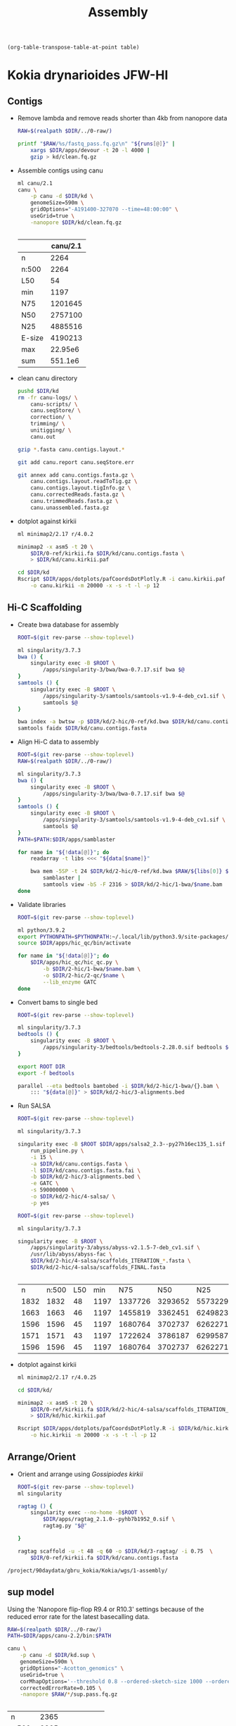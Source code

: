 #+TITLE: Assembly
#+PROPERTY:  header-args :var DIR=(my/dir)

#+name: transpose
#+header: table=""
#+begin_src elisp
(org-table-transpose-table-at-point table)
#+end_src

* Kokia drynarioides JFW-HI

** Contigs
- Remove lambda and remove reads shorter than 4kb from nanopore data
  #+header: :var runs=../0-raw/readme.org:kd-nanopore-runs[,1]
  #+begin_src sh :tangle kd/1-trim.sh
RAW=$(realpath $DIR/../0-raw/)

printf "$RAW/%s/fastq_pass.fq.gz\n" "${runs[@]}" |
    xargs $DIR/apps/devour -t 20 -l 4000 |
    gzip > kd/clean.fq.gz
  #+end_src
- Assemble contigs using canu
  #+begin_src sh :tangle kd/2-canu.sh
ml canu/2.1
canu \
    -p canu -d $DIR/kd \
    genomeSize=590m \
    gridOptions="-A191400-327070 --time=48:00:00" \
    useGrid=true \
    -nanopore $DIR/kd/clean.fq.gz


  #+end_src

  |        | canu/2.1 |
  |--------+----------|
  | n      |     2264 |
  | n:500  |     2264 |
  | L50    |       54 |
  | min    |     1197 |
  | N75    |  1201645 |
  | N50    |  2757100 |
  | N25    |  4885516 |
  | E-size |  4190213 |
  | max    |  22.95e6 |
  | sum    |  551.1e6 |
- clean canu directory
  #+begin_src sh
pushd $DIR/kd
rm -fr canu-logs/ \
    canu-scripts/ \
    canu.seqStore/ \
    correction/ \
    trimming/ \
    unitigging/ \
    canu.out

gzip *.fasta canu.contigs.layout.*

git add canu.report canu.seqStore.err

git annex add canu.contigs.fasta.gz \
    canu.contigs.layout.readToTig.gz \
    canu.contigs.layout.tigInfo.gz \
    canu.correctedReads.fasta.gz \
    canu.trimmedReads.fasta.gz \
    canu.unassembled.fasta.gz

#+end_src
- dotplot against kirkii

  #+begin_src sh
ml minimap2/2.17 r/4.0.2

minimap2 -x asm5 -t 20 \
    $DIR/0-ref/kirkii.fa $DIR/kd/canu.contigs.fasta \
    > $DIR/kd/canu.kirkii.paf

cd $DIR/kd
Rscript $DIR/apps/dotplots/pafCoordsDotPlotly.R -i canu.kirkii.paf \
    -o canu.kirkii -m 20000 -x -s -t -l -p 12
  #+end_src

** Hi-C Scaffolding
- Create bwa database for assembly
  #+begin_src sh :tangle kd/2-hic/0-ref/run.sh
ROOT=$(git rev-parse --show-toplevel)

ml singularity/3.7.3
bwa () {
    singularity exec -B $ROOT \
        /apps/singularity-3/bwa/bwa-0.7.17.sif bwa $@
}
samtools () {
    singularity exec -B $ROOT \
        /apps/singularity-3/samtools/samtools-v1.9-4-deb_cv1.sif \
        samtools $@
}

bwa index -a bwtsw -p $DIR/kd/2-hic/0-ref/kd.bwa $DIR/kd/canu.contigs.fasta
samtools faidx $DIR/kd/canu.contigs.fasta
  #+end_src
- Align Hi-C data to assembly
  #+header: :var data=../0-raw/readme.org:kd-hic
  #+begin_src sh :tangle kd/2-hic/1-bwa/run.sh
ROOT=$(git rev-parse --show-toplevel)
RAW=$(realpath $DIR/../0-raw/)

ml singularity/3.7.3
bwa () {
    singularity exec -B $ROOT \
        /apps/singularity-3/bwa/bwa-0.7.17.sif bwa $@
}
samtools () {
    singularity exec -B $ROOT \
        /apps/singularity-3/samtools/samtools-v1.9-4-deb_cv1.sif \
        samtools $@
}
PATH=$PATH:$DIR/apps/samblaster

for name in "${!data[@]}"; do
    readarray -t libs <<< "${data[$name]}"

    bwa mem -5SP -t 24 $DIR/kd/2-hic/0-ref/kd.bwa $RAW/${libs[0]} $RAW/${libs[1]} |
        samblaster |
        samtools view -bS -F 2316 > $DIR/kd/2-hic/1-bwa/$name.bam
done

  #+end_src

- Validate libraries
  #+header: :var data=../0-raw/readme.org:kd-hic
  #+begin_src sh :tangle 2-hic/2-qc/run.sh
ROOT=$(git rev-parse --show-toplevel)

ml python/3.9.2
export PYTHONPATH=$PYTHONPATH:~/.local/lib/python3.9/site-packages/
source $DIR/apps/hic_qc/bin/activate

for name in "${!data[@]}"; do
    $DIR/apps/hic_qc/hic_qc.py \
        -b $DIR/2-hic/1-bwa/$name.bam \
        -o $DIR/2-hic/2-qc/$name \
        --lib_enzyme GATC
done

  #+end_src

- Convert bams to single bed
  #+header: :var data=../0-raw/readme.org:kd-hic[,0]
  #+begin_src sh :tangle kd/2-hic/3-convert.sh
ROOT=$(git rev-parse --show-toplevel)

ml singularity/3.7.3
bedtools () {
    singularity exec -B $ROOT \
        /apps/singularity-3/bedtools/bedtools-2.28.0.sif bedtools $@
}

export ROOT DIR
export -f bedtools

parallel --eta bedtools bamtobed -i $DIR/kd/2-hic/1-bwa/{}.bam \
    ::: "${data[@]}" > $DIR/kd/2-hic/3-alignments.bed
  #+end_src
- Run SALSA
  #+begin_src sh :tangle kd/2-hic/4-salsa/run.sh
ROOT=$(git rev-parse --show-toplevel)

ml singularity/3.7.3

singularity exec -B $ROOT $DIR/apps/salsa2_2.3--py27h16ec135_1.sif \
    run_pipeline.py \
    -i 15 \
    -a $DIR/kd/canu.contigs.fasta \
    -l $DIR/kd/canu.contigs.fasta.fai \
    -b $DIR/kd/2-hic/3-alignments.bed \
    -e GATC \
    -s 590000000 \
    -o $DIR/kd/2-hic/4-salsa/ \
    -p yes
  #+end_src

  #+begin_src sh :tangle kd/2-hic/4-salsa/stat.sh
ROOT=$(git rev-parse --show-toplevel)

ml singularity/3.7.3

singularity exec -B $ROOT \
    /apps/singularity-3/abyss/abyss-v2.1.5-7-deb_cv1.sif \
    /usr/lib/abyss/abyss-fac \
    $DIR/kd/2-hic/4-salsa/scaffolds_ITERATION_*.fasta \
    $DIR/kd/2-hic/4-salsa/scaffolds_FINAL.fasta 
    

  #+end_src

  #+RESULTS:
  |    n | n:500 | L50 |  min |     N75 |     N50 |     N25 |  E-size |        max |         sum |  name |
  | 1832 |  1832 |  48 | 1197 | 1337726 | 3293652 | 5573229 | 4604924 | 22950000.0 | 551100000.0 |     1 |
  | 1663 |  1663 |  46 | 1197 | 1455819 | 3362451 | 6249823 | 4727382 | 22950000.0 | 551100000.0 |     2 |
  | 1596 |  1596 |  45 | 1197 | 1680764 | 3702737 | 6262271 | 4841897 | 22950000.0 | 551100000.0 |     3 |
  | 1571 |  1571 |  43 | 1197 | 1722624 | 3786187 | 6299587 | 4959276 | 22950000.0 | 551100000.0 |     4 |
  | 1596 |  1596 |  45 | 1197 | 1680764 | 3702737 | 6262271 | 4841897 | 22950000.0 | 551100000.0 | FINAL |


- dotplot against kirkii

  #+begin_src sh
ml minimap2/2.17 r/4.0.25

cd $DIR/kd/

minimap2 -x asm5 -t 20 \
    $DIR/0-ref/kirkii.fa $DIR/kd/2-hic/4-salsa/scaffolds_ITERATION_4.fasta \
    > $DIR/kd/hic.kirkii.paf

Rscript $DIR/apps/dotplots/pafCoordsDotPlotly.R -i $DIR/kd/hic.kirkii.paf \
    -o hic.kirkii -m 20000 -x -s -t -l -p 12
  #+end_src
** Arrange/Orient
- Orient and arrange using /Gossipiodes kirkii/
  #+begin_src sh :tangle kd/3-ragtag/run.sh
ROOT=$(git rev-parse --show-toplevel)
ml singularity

ragtag () {
    singularity exec --no-home -B$ROOT \
        $DIR/apps/ragtag_2.1.0--pyhb7b1952_0.sif \
        ragtag.py "$@"

}

ragtag scaffold -u -t 48 -q 60 -o $DIR/kd/3-ragtag/ -i 0.75  \
    $DIR/0-ref/kirkii.fa $DIR/kd/canu.contigs.fasta
  #+end_src

#+CALL: apps/dotplots.org:dotplot()

#+RESULTS:
: /project/90daydata/gbru_kokia/Kokia/wgs/1-assembly/

** sup model

Using the 'Nanopore flip-flop R9.4 or R10.3' settings because of the reduced
error rate for the latest basecalling data.

#+begin_src sh :tangle kd.sup/run.sh
RAW=$(realpath $DIR/../0-raw/)
PATH=$DIR/apps/canu-2.2/bin:$PATH

canu \
    -p canu -d $DIR/kd.sup \
    genomeSize=590m \
    gridOptions="-Acotton_genomics" \
    useGrid=true \
    corMhapOptions='--threshold 0.8 --ordered-sketch-size 1000 --ordered-kmer-size 14' \
    correctedErrorRate=0.105 \
    -nanopore $RAW/*/sup.pass.fq.gz


#+end_src

| n      |               2365 |
| n:500  |               2365 |
| L50    |                 89 |
| min    |               1206 |
| N75    |             755687 |
| N50    |            1659488 |
| N25    |            3113363 |
| E-size |            2550534 |
| max    |            11.36e6 |
| sum    |            552.8e6 |
| name   | canu.contigs.fasta |

- Clean canu directory (see previous)

* Kokia kauaiensis S9

#+begin_src shell
ml singularity

singularity exec -B $DIR \
    /apps/singularity-3/abyss/abyss-v2.1.5-7-deb_cv1.sif \
    /usr/lib/abyss/abyss-fac \
    $DIR/kk/1-contigs/wtdbg2/dbg.raw.fa \
    $DIR/kk/2-polish/consensus.fasta \
    $DIR/kk/3-scaffolds/3-salsa/scaffolds_FINAL.fasta \
    $DIR/kk/4-gapfill/gapless_run/gapless.fa
#+end_src

#+RESULTS:
| name   | 1-contigs | 2-polish | 3-scaffolds | 4-gapfill |
|--------+-----------+----------+-------------+-----------|
| n      |       710 |      710 |         364 |      2886 |
| n:500  |       710 |      710 |         364 |      2885 |
| L50    |        50 |       50 |          19 |       275 |
| min    |      2261 |     2270 |        2270 |       557 |
| N75    |   1590418 |  1590831 |     3762302 |    249188 |
| N50    |   2861231 |  2861712 |     8295611 |    471121 |
| N25    |   5194771 |  5195752 |     14.21e6 |    955904 |
| E-size |   3637209 |  3637948 |     9181974 |    759861 |
| max    |   13.44e6 |  13.45e6 |     22.95e6 |   4369655 |
| sum    |   489.4e6 |  489.5e6 |     489.5e6 |   507.8e6 |
#+tblfm: @I$2..@>$>=$0;e4

** 1-contigs
#+header: :var runs=../0-raw/readme.org:kk-nanopore-sup[,1]
#+begin_src sh :tangle kk/combine.sh
ROOT=$(git rev-parse --show-toplevel)
RAW=$(realpath $ROOT/0-raw/)

for file in "${runs[@]}"; do
      tar -Oxf $ROOT/wgs/0-raw/$file
done |
    zcat -f > $DIR/kk/combined.fq
#+end_src

- shasta

  #+begin_src sh :tangle kk/1-contigs/shasta.sh
ROOT=$(git rev-parse --show-toplevel)

$DIR/apps/shasta-0.10.0 \
    --input $DIR/kk/combined.fq \
    --threads 48 \
    --config Nanopore-May2022 \
    --assemblyDirectory $DIR/kk/1-contigs/shasta/
  #+end_src

  #+name: abyss-fac
  #+header: :var genome="kk/1-contigs/shasta/Assembly.fasta"
  #+begin_src shell
cd $DIR
ROOT=$(git rev-parse --show-toplevel)
ml singularity/3.8.3

singularity exec -B $ROOT \
    /apps/singularity-3/abyss/abyss-v2.1.5-7-deb_cv1.sif \
    /usr/lib/abyss/abyss-fac $genome
  #+end_src

  #+RESULTS: abyss-fac
  | n      |       13671 |
  | n:500  |       13501 |
  | L50    |        2894 |
  | min    |         507 |
  | N75    |       17224 |
  | N50    |       29894 |
  | N25    |       48305 |
  | E-size |       36036 |
  | max    |      238763 |
  | sum    | 277400000.0 |
  | name   |   kk/shasta |

- hifiasm
  #+begin_src sh :tangle kk/1-contigs/hifiasm.sh
PATH=$DIR/apps/hifiasm-0.16.1/:$PATH

hifiasm -t 48 -o $DIR/kk/1-contigs/hifiasm $DIR/kk/combined.fq
awk '/^S/{print ">"$2;print $3}' $DIR/kk/1-contigs/hifiasm.bp.p_ctg.gfa \
    > $DIR/kk/1-contigs/hifiasm.bp.p_ctg.fatest.p_ctg.fa
  #+end_src

  #+call: abyss-fac(genome="kk/1-contigs/hifiasm.bp.p_ctg.fatest.p_ctg.fa")

  #+RESULTS:
  | n      |        2625 |
  | n:500  |        2625 |
  | L50    |         297 |
  | min    |        3598 |
  | N75    |      213535 |
  | N50    |      483159 |
  | N25    |      906223 |
  | E-size |      721462 |
  | max    |     4146154 |
  | sum    | 536100000.0 |
  | name   |  kk/hifiasm |

  - dotplot against kirkii

    #+call: dotplot-kirkii(genome="kk/1-contigs/hifiasm.bp.p_ctg.fatest.p_ctg.fa")

    #+ATTR_ORG: :width 750
    [[./kk/1-contigs/hifiasm.bp.p_ctg.fatest.p_ctg.fa.kirkii.png]]
- wtdbg2

  Assemble with wtdbg2 PacBio CCS reads look to have a similar error rate to the
  latest nanopore basecalling model, sup. Trying those presets.
  #+begin_src sh :tangle kk/1-contigs/wtdbg2/run.sh
PATH=$DIR/apps/wtdbg-2.5_x64_linux/:$PATH

cd $DIR/kk/1-contigs/wtdbg2/
wtdbg2 -x ccs -g 590m -i $DIR/kk/combined.fq -t 48 -fo dbg

# derive consensus
wtpoa-cns -t 48 -i dbg.ctg.lay.gz -fo dbg.raw.fa


  #+end_src

  - Assembly Stats
  #+call: abyss-fac(genome="kk/1-contigs/wtdbg2/dbg.raw.fa")

  #+RESULTS:
  | n      |         710 |
  | n:500  |         710 |
  | L50    |          50 |
  | min    |        2261 |
  | N75    |     1590418 |
  | N50    |     2861231 |
  | N25    |     5194771 |
  | E-size |     3637209 |
  | max    |  13440000.0 |
  | sum    | 489400000.0 |

  - dotplot against kirkii

   #+call: dotplot-kirkii(genome="kk/1-contigs/wtdbg2/dbg.raw.fa")

   #+ATTR_ORG: :width 750
    [[./kk/1-contigs/wtdbg2/dbg.raw.fa.kirkii.png]]
- canu

  #+begin_src sh :tangle kk/1-contigs/canu/run.sh
PATH=$DIR/apps/canu-2.2/bin:$PATH

canu -p canu -d $DIR/kk/1-contigs/canu/ useGrid=true gridOptions=-Agbru_kokia \
     genomeSize=590m -nanopore $DIR/kk/combined.fq
  #+end_src

  #+call: abyss-fac(genome="kk/1-contigs/canu/canu.contigs.fasta")

  #+RESULTS:
  | n      |        8047 |
  | n:500  |        8047 |
  | L50    |         521 |
  | min    |        1114 |
  | N75    |      103348 |
  | N50    |      280353 |
  | N25    |      572593 |
  | E-size |      530926 |
  | max    |     7688614 |
  | sum    | 583800000.0 |
  | name   |    kk/canu/ |

- flye

  modified =Flye/flye/config/bin_cfg/asm_nano_hq.cfg= based on the following quote provided by Tony from [[https://community.nanoporetech.com/docs/plan/best_practice/kit-14-device-and-informatics/v/k14_s1019_v1_revg_29jun2022][here]]

  #+begin_quote
Configuring the command line parameter --min-overlap 10000 should deliver a modest improvement in assembly contiguity when using libraries optimised for read length.
It is recommended that the --nano-corr parameter is set (to specify that the sequences are "corrected"). This provides a significant improvement to assembly NG50 compared to when the --nano-raw (uncorrected sequence) setting is used. We have observed NG50 increases from 58 Mb to 67 Mb for collapsed assemblies, when assembling both haplotypes at once.
We typically adjust the "asm_corrected_reads.cfg file in the flye/config/bin_cfg/ folder to increase haplotype-specific assembly NG50s and to remove any major misjoins.
a. enable homopolymer compressed scoring (hpc_scoring_on = 1)
b. increase the minimizer_window to 10
c. decrease the repeat_graph_ovlp_divergence to 0.005 increases haplotype-specific assembly NG50s to 84 Mb/84 Mb and removes all major misjoins
  #+end_quote

  #+begin_src shell :tangle kk/1-contigs/flye/run.sh
ml python/3.9.2
python3 $DIR/apps/Flye/bin/flye \
        --nano-hq $DIR/kk/combined.fq \
        --min-overlap 10000 \
        -o $DIR/kk/1-contigs/flye/ \
        -t 40
  #+end_src

    #+begin_src shell :tangle kk/1-contigs/flye_polish_10/run.sh
ml python/3.9.2
python3 $DIR/apps/Flye/bin/flye \
        --nano-hq $DIR/kk/combined.fq \
        --min-overlap 10000 \
        -o $DIR/kk/1-contigs/flye_polish_10/ \
        -i 10 \
        -t 20
  #+end_src

  #+call: abyss-fac(genome="kk/1-contigs/flye/assembly.fasta")

  #+RESULTS:
  | n      |                             7831 |
  | n:500  |                             7830 |
  | L50    |                             1455 |
  | min    |                              528 |
  | N75    |                            59817 |
  | N50    |                           112586 |
  | N25    |                           192405 |
  | E-size |                           139951 |
  | max    |                           721500 |
  | sum    |                      547000000.0 |
  | name   | kk/1-contigs/flye/assembly.fasta |

  modified =Flye/flye/config/bin_cfg/asm_corrected_reads.cfg= based on the following quote provided by Tony from [[https://community.nanoporetech.com/docs/plan/best_practice/kit-14-device-and-informatics/v/k14_s1019_v1_revg_29jun2022][here]]

  #+begin_quote
Configuring the command line parameter --min-overlap 10000 should deliver a modest improvement in assembly contiguity when using libraries optimised for read length.
It is recommended that the --nano-corr parameter is set (to specify that the sequences are "corrected"). This provides a significant improvement to assembly NG50 compared to when the --nano-raw (uncorrected sequence) setting is used. We have observed NG50 increases from 58 Mb to 67 Mb for collapsed assemblies, when assembling both haplotypes at once.
We typically adjust the "asm_corrected_reads.cfg file in the flye/config/bin_cfg/ folder to increase haplotype-specific assembly NG50s and to remove any major misjoins.
a. enable homopolymer compressed scoring (hpc_scoring_on = 1)
b. increase the minimizer_window to 10
c. decrease the repeat_graph_ovlp_divergence to 0.005 increases haplotype-specific assembly NG50s to 84 Mb/84 Mb and removes all major misjoins
  #+end_quote

  #+begin_src shell :tangle kk/1-contigs/flye_corr/run.sh
ml python/3.9.2
python3 $DIR/apps/Flye/bin/flye \
        --nano-corr $DIR/kk/combined.fq \
        --min-overlap 10000 \
        -o $DIR/kk/1-contigs/flye_corr/ \
        -t 40
  #+end_src

    #+begin_src shell :tangle kk/1-contigs/flye_corr_polish_10/run.sh
ml python/3.9.2
python3 $DIR/apps/Flye/bin/flye \
        --nano-corr $DIR/kk/combined.fq \
        --min-overlap 10000 \
        -o $DIR/kk/1-contigs/flye_corr_polish_10/ \
        -i 10 \
        -t 20
  #+end_src

  #+call: abyss-fac(genome="kk/1-contigs/flye_corr/assembly.fasta")

  #+RESULTS:
  | n      |                                  6994 |
  | n:500  |                                  6992 |
  | L50    |                                  1282 |
  | min    |                                   508 |
  | N75    |                                 66664 |
  | N50    |                                124051 |
  | N25    |                                214308 |
  | E-size |                                155190 |
  | max    |                                835109 |
  | sum    |                           534400000.0 |
  | name   | kk/1-contigs/flye_corr/assembly.fasta |

- hifiasm + hic phasing

  #+begin_src sh :tangle 1-contigs/hifiasm.phase/run.sh
PATH=$DIR/apps/hifiasm/:$PATH

hifiasm -t 48 -o $DIR/1-contigs/hifiasm.phase/genome \
    --h1 $DIR/hic-1.fq.gz --h2 $DIR/hic-2.fq.gz \
    $DIR/kk/combined.fq
  #+end_src

  - stats for all steps of assembly
    #+begin_src sh :tangle 1-contigs/hifiasm.phase/stats.sh
ml singularity
for file in $DIR/1-contigs/hifiasm.phase/*tg.gfa; do
    name=$(basename $file .gfa)
    echo $name
    awk '/^S/{print ">"$2;print $3}' $file |
        singularity exec \
            /apps/singularity-3/abyss/abyss-v2.1.5-7-deb_cv1.sif \
            /usr/lib/abyss/abyss-fac
    done
    #+end_src

    #+RESULTS:
    |        | hap1.p_ctg | hap2.p_ctg |   p_ctg |  p_utg |   r_utg |
    |--------+------------+------------+---------+--------+---------|
    | n      |      26223 |      19372 |   19068 | 122093 |  209639 |
    | n:500  |      26223 |      19372 |   19068 | 122093 |  209639 |
    | L50    |       4479 |       4098 |    3174 |  17668 |   38157 |
    | min    |        784 |       2041 |     784 |    736 |     549 |
    | N75    |      86016 |      90966 |  143428 |  29982 |   16629 |
    | N50    |     154423 |     155932 |  267102 |  71170 |   37222 |
    | N25    |     254397 |     255839 |  473225 | 132325 |   70755 |
    | E-size |     189646 |     193792 |  352843 |  98338 |   50435 |
    | max    |    1472460 |    1402750 | 2041097 | 942329 |  398672 |
    | sum    |    2.264e9 |    2.085e9 | 2.928e9 | 4.56e9 | 5.188e9 |
  - =tar= output files (sorted by relevance and size)

    #+begin_src shell :tangle 1-contigs/hifiasm.phase/tar.sh
tar -czf $DIR/1-contigs/hifiasm.phase.tar.gz \
    -C   $DIR/1-contigs/hifiasm.phase/ \
    genome.hic.hap1.p_ctg.gfa \
    genome.hic.hap2.p_ctg.gfa \
    genome.hic.p_ctg.gfa \
    genome.hic.p_utg.gfa \
    genome.hic.r_utg.gfa \
    genome.hic.hap2.p_ctg.noseq.gfa \
    genome.hic.hap1.p_ctg.noseq.gfa \
    genome.hic.p_ctg.noseq.gfa \
    genome.hic.p_utg.noseq.gfa \
    genome.hic.r_utg.noseq.gfa \
    genome.hic.hap2.p_ctg.lowQ.bed \
    genome.hic.hap1.p_ctg.lowQ.bed \
    genome.hic.p_ctg.lowQ.bed \
    genome.hic.p_utg.lowQ.bed \
    genome.hic.r_utg.lowQ.bed \
    genome.hic.lk.bin \
    genome.ovlp.reverse.bin \
    genome.ovlp.source.bin \
    genome.ec.bin \
    genome.hic.tlb.bin
    #+end_src


- comparison

#+begin_src sh :colnames '("Statistic" "shasta" "canu" "wtdbg2" "hifasm" "flye (nano-hq)" "flye (nano-corr)")
ROOT=$(git rev-parse --show-toplevel)
ml singularity/3.8.3

singularity exec -B $ROOT \
    /apps/singularity-3/abyss/abyss-v2.1.5-7-deb_cv1.sif \
    /usr/lib/abyss/abyss-fac \
        kk/1-contigs/shasta/Assembly.fasta \
        kk/1-contigs/canu/canu.contigs.fasta \
        kk/1-contigs/wtdbg2/dbg.raw.fa \
        kk/1-contigs/hifiasm/hifiasm.bp.p_ctg.fatest.p_ctg.fa \
        kk/1-contigs/flye/assembly.fasta \
        kk/1-contigs/flye_corr/assembly.fasta
#+end_src

#+RESULTS:
| name   |   shasta |      canu |     wtdbg2 |  hifiasm | flye (nano-hq) | flye (nano-corr) |
|--------+----------+-----------+------------+----------+----------------+------------------|
| n      |    13671 |      8047 |        710 |     2625 |           7831 |             6994 |
| n:500  |    13501 |      8047 |        710 |     2625 |           7830 |             6992 |
| L50    |     2894 |       521 |         50 |      297 |           1455 |             1282 |
| min    |      507 |      1114 |       2261 |     3598 |            528 |              508 |
| N75    |    17224 |    103348 |    1590418 |   213535 |          59817 |            66664 |
| N50    |    29894 |    280353 |    2861231 |   483159 |         112586 |           124051 |
| N25    |    48305 |    572593 |    5194771 |   906223 |         192405 |           214308 |
| E-size |    36036 |    530926 |    3637209 |   721462 |         139951 |           155190 |
| max    |   238763 |   7688614 | 13440000.0 |  4146154 |         721500 |           835109 |
| sum    | 277.4 Mb | 583.48 Mb |   489.4 Mb | 536.1 Mb |       547.0 Mb |         534.4 Mb |

#+ATTR_ORG: :width 750
[[./kk/1-contigs/hifiasm.bp.p_ctg.fatest.p_ctg.fa.kirkii.png]]
#+ATTR_ORG: :width 750
[[./kk/1-contigs/wtdbg2/dbg.raw.fa.kirkii.png]]

Using wtdbg2 assembly.

** 2-polish
#+begin_src sh :tangle kk/2-polish/medaka.sh
ROOT=$(git rev-parse --show-toplevel)
export DIR ROOT

ml singularity/3.8.3

# clean up singularity medaka command. take the first element as subcommand,
# then remove it from stack. Pass the remaining stack to medaka cmd.
medaka () {
    cmd=medaka_$1
    shift;

    singularity exec -B $ROOT $DIR/apps/medaka_v1.7.1.sif $cmd $@;
}


medaka consensus -t 48 -m r104_e81_sup_g5015 \
    -i $DIR/kk/combined.fq \
    -d $DIR/kk/1-contigs/wtdbg2/dbg.raw.fa \
    -o $DIR/kk/2-polish/
#+end_src

** 3-scaffolds
- Create bwa database for assembly
  #+begin_src sh :tangle kk/3-scaffolds/0-ref.sh
ROOT=$(git rev-parse --show-toplevel)

ml singularity
bwa () {
    singularity exec -B $ROOT \
        /apps/singularity-3/bwa/bwa-0.7.17.sif bwa $@
}
samtools () {
    singularity exec -B $ROOT \
        /apps/singularity-3/samtools/samtools-v1.9-4-deb_cv1.sif \
        samtools $@
}
fasta=$DIR/kk/2-polish/consensus.fasta
bwa index -a bwtsw $fasta
samtools faidx $fasta
  #+end_src
- Align Hi-C data to assembly
  #+header: :var data=../0-raw/readme.org:kk-hic
  #+begin_src sh :tangle kk/3-scaffolds/1-bwa.sh
ROOT=$(git rev-parse --show-toplevel)
RAW=$(realpath $DIR/../0-raw/)

ml singularity
bwa () {
    singularity exec -B $ROOT \
        /apps/singularity-3/bwa/bwa-0.7.17.sif bwa $@
}
samtools () {
    singularity exec -B $ROOT \
        /apps/singularity-3/samtools/samtools-v1.9-4-deb_cv1.sif \
        samtools $@
}
PATH=$PATH:$DIR/apps/samblaster-v.0.1.26/

fasta=$DIR/kk/2-polish/consensus.fasta
for name in "${!data[@]}"; do
    readarray -t libs <<< "${data[$name]}"

    bwa mem -5SP -t 48 $fasta $RAW/${libs[0]} $RAW/${libs[1]} |
        samblaster |
        samtools view -bS -F 2316 > $DIR/kk/3-scaffolds/$name.bam
done

  #+end_src

  | Pair Type        |     Count |       % |      Dups | %Dups/Type_ID_Count | %Dups/All_Dups | %Dups/All_IDs |
  |------------------+-----------+---------+-----------+---------------------+----------------+---------------|
  | Both Unmapped    |   7454351 |   2.382 |         0 |               0.000 |          0.000 |         0.000 |
  | Orphan/Singleton |   6502503 |   2.078 |   3777584 |              58.094 |          2.116 |         1.207 |
  | Both Mapped      | 298951472 |  95.540 | 174722039 |              58.445 |         97.884 |        55.838 |
  | Total            | 312908326 | 100.000 | 178499623 |              57.045 |        100.000 |        57.045 |

  Marked 178499623 of 312908326 (57.045%) total read ids as duplicates using
  2700608k memory in 17M14S(1033.521S) CPU seconds and 1H40M40S(6040S) wall
  time.
- Convert bams to single bed
  #+header: :var data=../0-raw/readme.org:kk-hic[,0]
  #+begin_src sh :tangle kk/3-scaffolds/2-convert.sh
ROOT=$(git rev-parse --show-toplevel)

ml singularity
bedtools () {
    singularity exec -B $ROOT \
        /apps/singularity-3/bedtools/bedtools-2.28.0.sif bedtools $@
}

export ROOT DIR
export -f bedtools

parallel --eta bedtools bamtobed -i $DIR/kk/3-scaffolds/{}.bam \
    ::: "${data[@]}" > $DIR/kk/3-scaffolds/2-alignments.bed
  #+end_src
- Run SALSA
  #+begin_src sh :tangle kk/3-scaffolds/3-salsa/run.sh
ROOT=$(git rev-parse --show-toplevel)

ml singularity
fasta=$DIR/kk/2-polish/consensus.fasta

singularity exec -B $ROOT $DIR/apps/salsa2_2.3--py27h16ec135_1.sif \
    run_pipeline.py \
    -i 15 \
    -a $fasta \
    -l $fasta.fai \
    -b $DIR/kk/3-scaffolds/2-alignments.bed \
    -e GATC \
    -s 590000000 \
    -o $DIR/kk/3-scaffolds/3-salsa/ \
    -p yes
  #+end_src

  #+begin_src sh
ROOT=$(git rev-parse --show-toplevel)

ml singularity

singularity exec -B $ROOT \
    /apps/singularity-3/abyss/abyss-v2.1.5-7-deb_cv1.sif \
    /usr/lib/abyss/abyss-fac \
    $DIR/kk/2-polish/consensus.fasta \
    $DIR/kk/3-scaffolds/3-salsa/scaffolds_ITERATION_*.fasta \
    $DIR/kk/3-scaffolds/3-salsa/scaffolds_FINAL.fasta


  #+end_src

  #+RESULTS:
  | name   |   FINAL |   START |  ITER.1 |  ITER.2 |  ITER.3 |  ITER.4 |  ITER.5 |
  |--------+---------+---------+---------+---------+---------+---------+---------|
  | n      |     364 |     710 |     468 |     407 |     379 |     364 |     356 |
  | n:500  |     364 |     710 |     468 |     407 |     379 |     364 |     356 |
  | L50    |      19 |      50 |      29 |      22 |      20 |      19 |      19 |
  | min    |    2270 |    2270 |    2270 |    2270 |    2270 |    2270 |    2270 |
  | N75    | 3762302 | 1590831 | 3121390 | 3441939 | 3528934 | 3762302 | 4348404 |
  | N50    | 8295611 | 2861712 | 5650938 | 6689557 | 7526887 | 8295611 | 8295611 |
  | N25    | 14.21e6 | 5195752 | 9256108 | 10.90e6 | 12.68e6 | 14.21e6 | 14.21e6 |
  | E-size | 9181974 | 3637948 | 6236920 | 8036825 | 8738843 | 9181974 | 9228757 |
  | max    | 22.95e6 | 13.45e6 | 14.82e6 | 22.95e6 | 22.95e6 | 22.95e6 | 22.95e6 |
  | sum    | 489.5e6 | 489.5e6 | 489.5e6 | 489.5e6 | 489.5e6 | 489.5e6 | 489.5e6 |
  #+tblfm: @+I$3..@>$>=$0;e4

- dotplot against kirkii

  #+begin_src sh
ml minimap2/2.17 r/4.0.25

cd $DIR/kd/

minimap2 -x asm5 -t 20 \
    $DIR/0-ref/kirkii.fa $DIR/kd/2-hic/4-salsa/scaffolds_ITERATION_4.fasta \
    > $DIR/kd/hic.kirkii.paf

Rscript $DIR/apps/dotplots/pafCoordsDotPlotly.R -i $DIR/kd/hic.kirkii.paf \
    -o hic.kirkii -m 20000 -x -s -t -l -p 12
  #+end_src
** 4-gapfill
https://github.com/schmeing/gapless
#+begin_src sh :tangle kk/4-gapfill/run.sh
PATH=$PATH:$DIR/apps/gapless/

ml python/3.9.2 minimap2/2.17 zlib/1.2.11
PATH=$PATH:$DIR/apps/seqtk/:$DIR/apps/racon/build/bin

cd $DIR/kk/4-gapfill/

$DIR/apps/gapless/gapless.sh -j 30 \
    -i $DIR/kk/3-scaffolds/3-salsa/scaffolds_FINAL.fasta \
    -t nanopore $DIR/kk/combined.fq
#+end_src

#+begin_src shell
ml singularity

singularity exec -B $DIR \
    /apps/singularity-3/abyss/abyss-v2.1.5-7-deb_cv1.sif \
    /usr/lib/abyss/abyss-fac \
        $DIR/kk/4-gapfill/gapless_run/*/gapless.fa
#+end_src

#+RESULTS:
| name   |       pass1 |       pass2 |       pass3 |
|--------+-------------+-------------+-------------|
| n      |        2859 |        3877 |        2886 |
| n:500  |        2859 |        3876 |        2885 |
| L50    |         292 |         354 |         275 |
| min    |         547 |         576 |         557 |
| N75    |      201490 |      167781 |      249188 |
| N50    |      417018 |      358342 |      471121 |
| N25    |      897283 |      746835 |      955904 |
| E-size |      666765 |      585997 |      759861 |
| max    |     3760747 |     2828138 |     4369655 |
| sum    | 479300000.0 | 504400000.0 | 507800000.0 |

** 2-arrange
- Orient and arrange using /Gossipiodes kirkii/
  #+begin_src sh :tangle kk/2-arrange/run.sh
ROOT=$(git rev-parse --show-toplevel)
ml singularity

ragtag () {
    singularity exec --no-home -B$ROOT \
        $DIR/apps/ragtag_2.1.0--pyhb7b1952_0.sif \
        ragtag.py "$@"

}

ragtag scaffold -u -t 48 -q 60 -o $DIR/kk/2-arrange/ -i 0.75  \
    $DIR/0-ref/kirkii.fa $DIR/kk/1-contigs/wtdbg2/dbg.raw.fa
  #+end_src

  #+call: abyss-fac(genome="kk/2-arrange/ragtag.scaffold.fasta")

  #+RESULTS:
  | n      |       298 |
  | n:500  |       298 |
  | L50    |         6 |
  | N75    | 3.570e+07 |
  | N50    | 3.865e+07 |
  | N25    | 4.483e+07 |
  | E-size | 3.960e+07 |
  | max    | 5.632e+07 |
  | sum    | 4.894e+08 |
  #+TBLFM: @4$2..@>$2=$0;%0.3e

  #+call: dotplot-kirkii(genome="kc/2-arrange/ragtag.scaffold.fasta")

  #+ATTR_ORG: :width 750
  [[./kk/2-arrange/ragtag.scaffold.fasta.kirkii.png]]
* Kokia cookei C69

#+begin_src shell
ml singularity

singularity exec -B $DIR \
    /apps/singularity-3/abyss/abyss-v2.1.5-7-deb_cv1.sif \
    /usr/lib/abyss/abyss-fac \
    $DIR/kc/1-contigs/hifiasm/hifiasm.bp.p_ctg.fatest.p_ctg.fa \
    $DIR/kc/2-polish/consensus.fasta \
    $DIR/kc/3-scaffolds/3-salsa/scaffolds_FINAL.fasta \
    $DIR/kc/4-gapfill/gapless_run/gapless.fa
#+end_src

#+RESULTS:
| name   | 1-contigs | 2-polish | 3-scaffolds | 4-gapfill |
|--------+-----------+----------+-------------+-----------|
| n      |      1159 |     1159 |         737 |      1393 |
| n:500  |      1159 |     1159 |         737 |      1392 |
| L50    |       132 |      132 |          56 |       166 |
| min    |      3607 |     3604 |        3604 |       556 |
| N75    |    636832 |   636974 |      940582 |    496491 |
| N50    |   1248703 |  1248713 |     2106056 |    936718 |
| N25    |   2168255 |  2169096 |     5566932 |   1453812 |
| E-size |   1546437 |  1546714 |     4529403 |   1247270 |
| max    |   5878698 |  5879258 |     22.92e6 |   5411855 |
| sum    |   544.6e6 |  544.7e6 |     544.7e6 |   523.7e6 |
#+tblfm: @<<$2..@>$>=$0;e4

#+header: :var runs=../0-raw/readme.org:kc-nanopore-sup[,1]
#+begin_src sh :tangle kc/combine.sh
ROOT=$(git rev-parse --show-toplevel)
RAW=$(realpath $ROOT/0-raw/)

for file in "${runs[@]}"; do
      tar -Oxf $ROOT/wgs/0-raw/$file
done |
    zcat -f > $DIR/kc/combined.fq
#+end_src

** 1-contigs
- shasta

  #+begin_src sh :tangle kc/1-contigs/shasta.sh
ROOT=$(git rev-parse --show-toplevel)

$DIR/apps/shasta-0.10.0 \
    --input $DIR/kc/combined.fq \
    --threads 48 \
    --config Nanopore-May2022 \
    --assemblyDirectory $DIR/kc/1-contigs/shasta/
  #+end_src

  #+call: abyss-fac(genome="kc/1-contigs/shasta/Assembly.fasta")

  #+RESULTS:
  | n      |        5477 |
  | n:500  |        5416 |
  | L50    |         859 |
  | min    |         503 |
  | N75    |      101520 |
  | N50    |      185196 |
  | N25    |      304546 |
  | E-size |      225639 |
  | max    |     1284992 |
  | sum    | 519500000.0 |
  | name   |   kc/shasta |
- hifiasm
  #+begin_src sh :tangle kc/1-contigs/hifiasm.sh
PATH=$DIR/apps/hifiasm-0.16.1/:$PATH

hifiasm -t 48 -o $DIR/kc/1-contigs/hifiasm $DIR/kc/combined.fq
awk '/^S/{print ">"$2;print $3}' $DIR/kc/1-contigs/hifiasm.bp.p_ctg.gfa \
    > $DIR/kc/1-contigs/hifiasm.bp.p_ctg.fatest.p_ctg.fa
  #+end_src

  #+call: abyss-fac(genome="kc/1-contigs/hifiasm.bp.p_ctg.fatest.p_ctg.fa")

  #+RESULTS:
  | n      |        1159 |
  | n:500  |        1159 |
  | L50    |         132 |
  | min    |        3607 |
  | N75    |      636832 |
  | N50    |     1248703 |
  | N25    |     2168255 |
  | E-size |     1546437 |
  | max    |     5878698 |
  | sum    | 544600000.0 |
  | name   |  kc/hifiasm |
  - dotplot against kirkii

    #+name: dotplot-kirkii
    #+header: :var genome="kc/1-contigs/hifiasm.bp.p_ctg.fatest.p_ctg.fa"
    #+header: :var out="kc/1-contigs/hifiasm.kirkii.png"
    #+begin_src sh
ml gd/2.3.0

echo $DIR/apps/dotplot/dotplot -t 12 -p grey -o $DIR/$out $DIR/0-ref/kirki.fa $DIR/$genome
    #+end_src
    #+ATTR_ORG: :width 750
    [[./kc/1-contigs/hifiasm.kirkii.png]]
- wtdbg2

  Assemble with wtdbg2 PacBio CCS reads look to have a similar error rate to the
  latest nanopore basecalling model, sup. Trying those presets.

  #+begin_src sh :tangle kc/1-contigs/wtdbg2/run.sh
PATH=$DIR/apps/wtdbg-2.5_x64_linux/:$PATH

cd $DIR/kc/1-contigs/wtdbg2/
wtdbg2 -x ccs -g 590m -i $DIR/kc/combined.fq -t 48 -fo dbg

# derive consensus
wtpoa-cns -t 48 -i dbg.ctg.lay.gz -fo dbg.raw.fa


  #+end_src

  #+call: abyss-fac(genome="kc/1-contigs/wtdbg2/dbg.raw.fa")

  #+RESULTS:
  | n      |        1312 |
  | n:500  |        1312 |
  | L50    |          44 |
  | min    |        1335 |
  | N75    |     1795357 |
  | N50    |     3228960 |
  | N25    |     6031992 |
  | E-size |     4064933 |
  | max    |  11860000.0 |
  | sum    | 492700000.0 |
  | name   |   kc/wtdbg2 |

  - dotplot against kirkii

    #+call: dotplot-kirkii(genome="kc/1-contigs/wtdbg2/dbg.raw.fa")

    #+ATTR_ORG: :width 750
    [[./kc/1-contigs/wtdbg2/dbg.raw.fa.kirkii.png]]
- canu

  #+begin_src sh :tangle kc/1-contigs/canu/run.sh
PATH=$DIR/apps/canu-2.2/bin:$PATH

canu -p canu -d $DIR/kc/1-contigs/canu/ useGrid=true gridOptions=-Agbru_kokia \
     genomeSize=590m -nanopore $DIR/kc/combined.fq
  #+end_src

  #+call: abyss-fac(genome="kc/1-contigs/canu/canu.contigs.fasta")

  #+RESULTS:
  | n      |        3775 |
  | n:500  |        3775 |
  | L50    |         196 |
  | min    |        1240 |
  | N75    |      312249 |
  | N50    |      739053 |
  | N25    |     1433996 |
  | E-size |     1185320 |
  | max    |     8055587 |
  | sum    | 561600000.0 |
  | name   |     kc/canu |


#+begin_src sh
ROOT=$(git rev-parse --show-toplevel)
ml singularity/3.7.3

singularity exec -B $ROOT \
    /apps/singularity-3/abyss/abyss-v2.1.5-7-deb_cv1.sif \
    /usr/lib/abyss/abyss-fac \
        kc/1-contigs/shasta/Assembly.fasta \
        kc/1-contigs/canu/canu.contigs.fasta \
        kc/1-contigs/wtdbg2/dbg.raw.fa \
        kc/1-contigs/hifiasm.bp.p_ctg.fatest.p_ctg.fa
#+end_src

|        |  shasta |      canu | wtdbg2    | *hifiasm* |
|--------+---------+-----------+-----------+---------|
| n      |    5477 |      3775 | 1312      |  *1159* |
| L50    |     859 |       196 | *44*      |     132 |
| min    |     503 |      1240 | 1335      |  *3607* |
| N75    |  101520 |    312249 | *1795357* |  636832 |
| N50    |  185196 |    739053 | *3228960* | 1248703 |
| N25    |  304546 |   1433996 | *6031992* | 2168255 |
| E-size |  225639 |   1185320 | *4064933* | 1546437 |
| max    | 1284992 |   8055587 | *11.86e6* | 5878698 |
| sum    | 519.5e6 | *561.6e6* | 492.7e6   | 544.6e6 |

#+begin_src sh
montage -geometry +0+0 kc/1-contigs/hifiasm.kirkii.png kc/wtdbg2.kirkii.png kc/1-contigs/dotplots.kirkii.png
#+end_src

#+RESULTS:

#+ATTR_ORG: :width 1000
[[./kc/1-contigs/dotplots.kirkii.png]]

Based on the number of contigs, the size of the assembly, and the dotplots, the
hifiasm looks to be the best out of the four.

** 2-polish
#+begin_src sh :tangle kc/2-polish/medaka.sh
ROOT=$(git rev-parse --show-toplevel)
export DIR ROOT

ml singularity/3.8.3

# clean up singularity medaka command. take the first element as subcommand,
# then remove it from stack. Pass the remaining stack to medaka cmd.
medaka () {
    cmd=medaka_$1
    shift;

    singularity exec -B $ROOT $DIR/apps/medaka_v1.7.1.sif $cmd $@;
}


medaka consensus -t 48 -m r104_e81_sup_g5015 \
    -i $DIR/kc/combined.fq \
    -d $DIR/kc/1-contigs/hifiasm/hifiasm.bp.p_ctg.fatest.p_ctg.fa \
    -o $DIR/kc/2-polish/
#+end_src

** 3-arrange
Orient and arrange using /Gossypium raimondii/, /G. herbaceum/, /G. hirsutum/
(following method in [fn:PMC6890844], updating genomes used)

- Download chromosomes from A1, D5, and AD1
   #+begin_src sh :tangle 0-ref/download.sh
URL=https://www.cottongen.org/cottongen_downloads
wget -O - --no-check \
    $URL/Gossypium_raimondii/BYU-Improved_G.raimondii/assembly/D5.v1.pred.fa.gz |
    zcat > $DIR/0-ref/D5.fa
wget -O - --no-check \
    $URL/Gossypium_herbaceum/A1_USDA/assembly/A1.wagad.fasta.gz \
    zcat > $DIR/0-ref/A1.fa
wget -O - --no-check \
    $URL/Gossypium_hirsutum/UTX-TM1_v2.1/assembly/Ghirsutum_527_v2.0.fa.gz |
    zcat |
    awk '/>scaffold/ { exit } 1;' > $DIR/0-ref/AD1.fa

   #+end_src
- Run initial scaffolding
  #+begin_src sh :tangle kc/3-arrange/1-run.sh
ROOT=$(git rev-parse --show-toplevel)
ml singularity

ragtag () {
    singularity exec --no-home -B$ROOT \
        $DIR/apps/ragtag_2.1.0--pyhb7b1952_0.sif \
        ragtag.py "$@"
}

for ref in A1 D5 AD1; do
    ragtag scaffold -r -u -t 48 -q60 -i 0.75 -o $DIR/kc/3-arrange/$ref \
        $DIR/0-ref/$ref.fa $DIR/kc/2-polish/consensus.fasta
done
  #+end_src

- Merge scaffolding
  #+begin_src sh :tangle kc/3-arrange/2-merge.sh
ROOT=$(git rev-parse --show-toplevel)
ml singularity

ragtag () {
    singularity exec --no-home -B$ROOT \
        $DIR/apps/ragtag_2.1.0--pyhb7b1952_0.sif \
        ragtag.py "$@"
}

ragtag merge --gap-func mean -o $DIR/kc/3-arrange/ \
    $DIR/kc/2-polish/consensus.fasta \
    $DIR/kc/3-arrange/{A1,D5,AD1}/ragtag.scaffold.agp
  #+end_src


  #+call: abyss-fac(genome="kc/3-arrange/ragtag.merge.fasta")

  #+RESULTS:
  |   n | n:500 | L50 |  min |     N75 |     N50 |        N25 |  E-size |        max |         sum | name                            |
  | 663 |   663 |  23 | 3604 | 3806832 | 8321904 | 11140000.0 | 8268079 | 21470000.0 | 544700000.0 | kc/3-arrange/ragtag.merge.fasta |

  #+call: dotplot-kirkii(genome="kc/2-arrange/ragtag.scaffold.fasta")

  #+ATTR_ORG: :width 750
  [[./kc/2-arrange/ragtag.scaffold.fasta.kirkii.png]]
** 4-gapfill
#+begin_src sh :tangle kc/4-gapfill/medaka.sh
ROOT=$(git rev-parse --show-toplevel)
export DIR ROOT

ml singularity/3.8.3

# clean up singularity medaka command. take the first element as subcommand,
# then remove it from stack. Pass the remaining stack to medaka cmd.
medaka () {
    cmd=medaka_$1
    shift;

    singularity exec -B $ROOT $DIR/apps/medaka_v1.7.1.sif $cmd $@;
}


medaka consensus -t 48 -m r104_e81_sup_g5015 \
    -i $DIR/kc/combined.fq \
    -d $DIR/kc/3-arrange/ragtag.merge.fasta \
    -o $DIR/kc/4-gapfill/
#+end_src

#+call: abyss-fac(genome="kc/4-gapfill/consensus.fasta")

#+RESULTS:
|   n | n:500 | L50 |  min |     N75 |     N50 |        N25 |  E-size |        max |         sum | name                         |
| 663 |   663 |  23 | 3603 | 3806925 | 8323802 | 11140000.0 | 8268147 | 21470000.0 | 544800000.0 | kc/4-gapfill/consensus.fasta |
** 5-scaffold
- Create bwa database for assembly
  #+begin_src sh :tangle kc/5-scaffolds/0-ref.sh
ROOT=$(git rev-parse --show-toplevel)

ml singularity
bwa () {
    singularity exec -B $ROOT \
        /apps/singularity-3/bwa/bwa-0.7.17.sif bwa $@
}
samtools () {
    singularity exec -B $ROOT \
        /apps/singularity-3/samtools/samtools-v1.9-4-deb_cv1.sif \
        samtools $@
}
fasta=$DIR/kc/4-gapfill/consensus.fasta
bwa index -a bwtsw $fasta
samtools faidx $fasta
  #+end_src
- Align Hi-C data to assembly
  #+header: :var data=../0-raw/readme.org:kc-hic
  #+begin_src sh :tangle kc/5-scaffolds/1-bwa.sh
ROOT=$(git rev-parse --show-toplevel)
RAW=$(realpath $DIR/../0-raw/)

ml singularity
bwa () {
    singularity exec -B $ROOT \
        /apps/singularity-3/bwa/bwa-0.7.17.sif bwa $@
}
samtools () {
    singularity exec -B $ROOT \
        /apps/singularity-3/samtools/samtools-v1.9-4-deb_cv1.sif \
        samtools $@
}
PATH=$PATH:$DIR/apps/samblaster-v.0.1.26/

fasta=$DIR/kc/4-gapfill/consensus.fasta
for name in "${!data[@]}"; do
    readarray -t libs <<< "${data[$name]}"

    bwa mem -5SP -t 48 $fasta $RAW/${libs[0]} $RAW/${libs[1]} |
        samblaster |
        samtools view -bS -F 2316 > $DIR/kc/5-scaffolds/$name.bam
done

  #+end_src

  | Pair Type           | Both Unmapped | Orphan/Singleton | Both Mapped |     Total |
  |---------------------+---------------+------------------+-------------+-----------|
  | Type_ID_Count       |      20394975 |          4006737 |   294601126 | 319002838 |
  | %Type/All_IDs       |         6.393 |            1.256 |      92.351 |   100.000 |
  | Dup_ID_Count        |             0 |          2728848 |   220847018 | 223575866 |
  | %Dups/Type_ID_Count |         0.000 |           68.106 |      74.965 |    70.086 |
  | %Dups/All_Dups      |         0.000 |            1.221 |      98.779 |   100.000 |
  | %Dups/All_IDs       |         0.000 |            0.855 |      69.230 |    70.086 |

   Marked 223575866 of 319002838 (70.086%) total read ids as duplicates using
  1741292k memory in 20M42S(1241.690S) CPU seconds and 1H45M18S(6318S) wall
  time.
- Convert bams to single bed
  #+header: :var data=../0-raw/readme.org:kc-hic[,0]
  #+begin_src sh :tangle kc/5-scaffolds/2-convert.sh
ROOT=$(git rev-parse --show-toplevel)

ml singularity
bedtools () {
    singularity exec -B $ROOT \
        /apps/singularity-3/bedtools/bedtools-2.28.0.sif bedtools $@
}

export ROOT DIR
export -f bedtools

parallel --eta bedtools bamtobed -i $DIR/kc/5-scaffolds/{}.bam \
    ::: "${data[@]}" > $DIR/kc/5-scaffolds/2-alignments.bed
  #+end_src
- Run SALSA
  #+begin_src sh :tangle kc/5-scaffolds/3-salsa/run.sh
ROOT=$(git rev-parse --show-toplevel)

ml singularity
fasta=$DIR/kc/4-gapfill/consensus.fasta

singularity exec -B $ROOT $DIR/apps/salsa2_2.3--py27h16ec135_1.sif \
    run_pipeline.py \
    -i 15 \
    -a $fasta \
    -l $fasta.fai \
    -b $DIR/kc/5-scaffolds/2-alignments.bed \
    -e GATC \
    -s 590000000 \
    -o $DIR/kc/5-scaffolds/3-salsa/ \
    -p yes
  #+end_src

  #+begin_src shell
ml singularity

singularity exec -B $DIR \
    /apps/singularity-3/abyss/abyss-v2.1.5-7-deb_cv1.sif \
    /usr/lib/abyss/abyss-fac \
    $DIR/kc/4-gapfill/consensus.fasta \
    $DIR/kc/5-scaffolds/3-salsa/assembly.cleaned.fasta \
    $DIR/kc/5-scaffolds/3-salsa/scaffolds_ITERATION_*.fasta \
    $DIR/kc/5-scaffolds/3-salsa/scaffolds_FINAL.fasta


  #+end_src
  #+RESULTS:
  | name   | FINAL.fasta |    original | leaned.fasta | ITERATION_1.fasta | ITERATION_2.fasta | ITERATION_3.fasta | ITERATION_4.fasta | ITERATION_5.fasta | ITERATION_6.fasta |
  | n      |         497 |         663 |          742 |               590 |               550 |               525 |               508 |               497 |               495 |
  | n:500  |         497 |         663 |          742 |               590 |               550 |               525 |               508 |               497 |               495 |
  | L50    |          19 |          23 |           29 |                28 |                24 |                20 |                19 |                19 |                19 |
  | min    |        3603 |        3603 |         3603 |              3603 |              3603 |              3603 |              3603 |              3603 |              3603 |
  | N75    |     3506857 |     3806925 |      2132098 |           2535333 |           3415583 |           3415583 |           3474498 |           3506857 |           3506857 |
  | N50    |     8700255 |     8323802 |      5879451 |           6083096 |           7682295 |           7815923 |           8700255 |           8700255 |           8700255 |
  | N25    |  16040000.0 |  11140000.0 |   10380000.0 |        10450000.0 |        10980000.0 |        12920000.0 |        14470000.0 |        16040000.0 |        16040000.0 |
  | E-size |  11050000.0 |     8268147 |      6531792 |           6908418 |           8279370 |        10560000.0 |        10730000.0 |        11050000.0 |        11050000.0 |
  | max    |  37710000.0 |  21470000.0 |   17510000.0 |        17510000.0 |        29100000.0 |        35850000.0 |        35850000.0 |        37710000.0 |        37710000.0 |
  | sum    | 544800000.0 | 544800000.0 |  544800000.0 |       544800000.0 |       544800000.0 |       544800000.0 |       544800000.0 |       544800000.0 |       544800000.0 |

** 3-scaffolds
- Create bwa database for assembly
  #+begin_src sh :tangle kc/3-scaffolds/0-ref.sh
ROOT=$(git rev-parse --show-toplevel)

ml singularity
bwa () {
    singularity exec -B $ROOT \
        /apps/singularity-3/bwa/bwa-0.7.17.sif bwa $@
}
samtools () {
    singularity exec -B $ROOT \
        /apps/singularity-3/samtools/samtools-v1.9-4-deb_cv1.sif \
        samtools $@
}
fasta=$DIR/kc/2-polish/consensus.fasta
bwa index -a bwtsw $fasta
samtools faidx $fasta
  #+end_src
- Align Hi-C data to assembly
  #+header: :var data=../0-raw/readme.org:kc-hic
  #+begin_src sh :tangle kc/3-scaffolds/1-bwa.sh
ROOT=$(git rev-parse --show-toplevel)
RAW=$(realpath $DIR/../0-raw/)

ml singularity
bwa () {
    singularity exec -B $ROOT \
        /apps/singularity-3/bwa/bwa-0.7.17.sif bwa $@
}
samtools () {
    singularity exec -B $ROOT \
        /apps/singularity-3/samtools/samtools-v1.9-4-deb_cv1.sif \
        samtools $@
}
PATH=$PATH:$DIR/apps/samblaster-v.0.1.26/

fasta=$DIR/kc/2-polish/consensus.fasta
for name in "${!data[@]}"; do
    readarray -t libs <<< "${data[$name]}"

    bwa mem -5SP -t 48 $fasta $RAW/${libs[0]} $RAW/${libs[1]} |
        samblaster |
        samtools view -bS -F 2316 > $DIR/kc/3-scaffolds/$name.bam
done

  #+end_src


  | Pair Type        |     Count |       % |      Dups | %Dups/Type_ID_Count | %Dups/All_Dups | %Dups/All_IDs |
  |------------------+-----------+---------+-----------+---------------------+----------------+---------------|
  | Both Unmapped    |  20400099 |   6.395 |         0 |               0.000 |          0.000 |         0.000 |
  | Orphan/Singleton |   4044340 |   1.268 |   2750819 |              68.017 |          1.236 |         0.862 |
  | Both Mapped      | 294558399 |  92.337 | 219717370 |              74.592 |         98.764 |        68.876 |
  | Total            | 319002838 | 100.000 | 222468189 |              69.739 |        100.000 |        69.739 |

  Marked 222468189 of 319002838 (69.739%) total read ids as duplicates using
  1781960k memory in 20M54S(1253.883S) CPU seconds and 1H45M28S(6328S) wall
  time.


- Convert bams to single bed
  #+header: :var data=../0-raw/readme.org:kc-hic[,0]
  #+begin_src sh :tangle kc/3-scaffolds/2-convert.sh
ROOT=$(git rev-parse --show-toplevel)

ml singularity
bedtools () {
    singularity exec -B $ROOT \
        /apps/singularity-3/bedtools/bedtools-2.28.0.sif bedtools $@
}

export ROOT DIR
export -f bedtools

parallel --eta bedtools bamtobed -i $DIR/kc/3-scaffolds/{}.bam \
    ::: "${data[@]}" > $DIR/kc/3-scaffolds/2-alignments.bed
  #+end_src
- Run SALSA
  #+begin_src sh :tangle kc/3-scaffolds/3-salsa/run.sh
ROOT=$(git rev-parse --show-toplevel)

ml singularity
fasta=$DIR/kc/2-polish/consensus.fasta

singularity exec -B $ROOT $DIR/apps/salsa2_2.3--py27h16ec135_1.sif \
    run_pipeline.py \
    -i 15 \
    -a $fasta \
    -l $fasta.fai \
    -b $DIR/kc/3-scaffolds/2-alignments.bed \
    -e GATC \
    -s 590000000 \
    -o $DIR/kc/3-scaffolds/3-salsa/ \
    -p yes
  #+end_src

  #+begin_src sh
ROOT=$(git rev-parse --show-toplevel)

ml singularity

singularity exec -B $ROOT \
    /apps/singularity-3/abyss/abyss-v2.1.5-7-deb_cv1.sif \
    /usr/lib/abyss/abyss-fac \
    $DIR/kc/2-polish/consensus.fasta \
    $DIR/kc/3-scaffolds/3-salsa/scaffolds_ITERATION_*.fasta \
    $DIR/kc/3-scaffolds/3-salsa/scaffolds_FINAL.fasta


  #+end_src
  #+RESULTS:
  | name   | FINAL.fasta |    original | ITERATION_1.fasta | ITERATION_2.fasta | ITERATION_3.fasta | ITERATION_4.fasta | ITERATION_5.fasta | ITERATION_6.fasta |
  | n      |         737 |        1159 |               894 |               789 |               754 |               741 |               737 |               736 |
  | n:500  |         737 |        1159 |               894 |               789 |               754 |               741 |               737 |               736 |
  | L50    |          56 |         132 |               106 |                75 |                61 |                57 |                56 |                56 |
  | min    |        3604 |        3604 |              3604 |              3604 |              3604 |              3604 |              3604 |              3604 |
  | N75    |      940582 |      636974 |            754651 |            911654 |            937824 |            940582 |            940582 |            940582 |
  | N50    |     2106056 |     1248713 |           1423432 |           1762657 |           2079053 |           2106056 |           2106056 |           2106056 |
  | N25    |     5566932 |     2169096 |           2647653 |           3731325 |           5309613 |           5566932 |           5566932 |           5566932 |
  | E-size |     4529403 |     1546714 |           1938599 |           2829549 |           3676764 |           4266130 |           4529403 |           4529519 |
  | max    |  22920000.0 |     5879258 |           5935774 |        12340000.0 |        20720000.0 |        22920000.0 |        22920000.0 |        22920000.0 |
  | sum    | 544700000.0 | 544700000.0 |       544700000.0 |       544700000.0 |       544700000.0 |       544700000.0 |       544700000.0 |       544700000.0 |
- dotplot against kirkii

  #+begin_src sh
ml minimap2/2.17 r/4.0.25

cd $DIR/kd/

minimap2 -x asm5 -t 20 \
    $DIR/0-ref/kirkii.fa $DIR/kd/2-hic/4-salsa/scaffolds_ITERATION_4.fasta \
    > $DIR/kd/hic.kirkii.paf

Rscript $DIR/apps/dotplots/pafCoordsDotPlotly.R -i $DIR/kd/hic.kirkii.paf \
    -o hic.kirkii -m 20000 -x -s -t -l -p 12
  #+end_src
** 4-gapfill
https://github.com/schmeing/gapless
#+begin_src sh :tangle kc/4-gapfill/run.sh
PATH=$PATH:$DIR/apps/gapless/

ml python/3.9.2 minimap2/2.17 zlib/1.2.11
PATH=$PATH:$DIR/apps/seqtk/:$DIR/apps/racon/build/bin

cd $DIR/kc/4-gapfill/

$DIR/apps/gapless/gapless.sh -j 30 \
    -i $DIR/kc/3-scaffolds/3-salsa/scaffolds_FINAL.fasta \
    -t nanopore $DIR/kc/combined.fq
#+end_src

#+begin_src shell
ml singularity

singularity exec -B $DIR \
    /apps/singularity-3/abyss/abyss-v2.1.5-7-deb_cv1.sif \
    /usr/lib/abyss/abyss-fac \
        $DIR/kc/4-gapfill/gapless_run/*/gapless.fa
#+end_src

#+RESULTS:


* Scaffolding
#+name: polished-genomes
| Name | Polsihed Genomes                             |
|------+----------------------------------------------|
| Kc   | Kokia_cookei_C69/2-polish/consensus.fasta    |
| Kk   | Kokia_kauaiensis_S9/2-polish/consensus.fasta |

#+name: hic
| Name | Forward                                              | Reverse                                              |
|------+------------------------------------------------------+------------------------------------------------------|
| Kc   | Kc/hi-c/Kc_HiC_CKDL220020122-1A_HCWYNDSX5_L1_1.fq.gz | Kc/hi-c/Kc_HiC_CKDL220020122-1A_HCWYNDSX5_L1_2.fq.gz |
| Kk   | Kk/hi-c/Kk_HiC_CKDL220020123-1A_HCWYNDSX5_L1_1.fq.gz | Kk/hi-c/Kk_HiC_CKDL220020123-1A_HCWYNDSX5_L1_2.fq.gz |

| Kd   | kd/hi-c/kokia_S3HiC_R1.fastq.gz                      | kd/hi-c/kokia_S3HiC_R2.fastq.gz                      |

- Create bwa database for assembly
  #+header: :var genomes=polished-genomes
  #+begin_src sh :tangle 3-scaffolding/0-db/run.sh
    ROOT=$(git rev-parse --show-toplevel)
    PATH=$DIR/apps/bwa-0.7.17:$PATH

    line=$(sed -n ${SLURM_ARRAY_TASK_ID}p <<<"$genomes")
    read name fasta <<<"$line"

    bwa index -a bwtsw -p $DIR/3-scaffolding/0-db/$name $DIR/$fasta
  #+end_src

- Align Hi-C data to assembly
  #+header: :var data=hic
  #+begin_src sh :tangle 3-scaffolding/1-bwa/run.sh
    ROOT=$(git rev-parse --show-toplevel)
    RAW=$(realpath $ROOT/wgs/0-raw/)

    PATH=$DIR/apps/bwa-0.7.17:$PATH
    PATH=$DIR/apps/samtools-1.17/bin:$PATH
    PATH=$PATH:$DIR/apps/samblaster-v.0.1.26/

    line=$(sed -n ${SLURM_ARRAY_TASK_ID}p <<<"$data")
    read name fwd rev <<<"$line"

    bwa mem -5SP -t 48 $DIR/3-scaffolding/0-db/$name $RAW/$fwd $RAW/$rev |
        samblaster |
        samtools view -bS -F 2316 |
        samtools sort -m 60G -o $DIR/3-scaffolding/1-bwa/$name.bam

    samtools index $DIR/3-scaffolding/1-bwa/$name.bam
  #+end_src

- Run yahs
  #+header: :var genomes=polished-genomes
  #+begin_src sh :tangle 3-scaffolding/2-yahs/run.sh
    ROOT=$(git rev-parse --show-toplevel)
    PATH=$DIR/apps/yahs/:$PATH

    line=$(sed -n ${SLURM_ARRAY_TASK_ID}p <<<"$genomes")
    read name fasta <<<"$line"

    yahs $DIR/$fasta $DIR/3-scaffolding/1-bwa/$name.bam \
         -o $DIR/3-scaffolding/2-yahs/$name
  #+end_src

** Splitting combined chrs
Based on the dotplot to kirkii, scaffold_1 for both Kc and Kk and
scaffold_2 and scaffold_7 in Kc contain multiple chrs. Using hic
contact map to split those scaffolds.

- Get regions
  #+begin_src sh :tangle 3-scaffolding/3-split/get-regions.sh
    for name in Kc Kk; do
        awk '$1 == "scaffold_1" && $5 == "W" {printf "%s:%d-%d\n", $6, $7, $8}' \
            3-scaffolding/2-yahs/${name}_scaffolds_final.agp \
            > 3-scaffolding/3-split/$name.scaff1.regions
    done

    name=Kc
    awk '$1 == "scaffold_2" && $5 == "W" {printf "%s:%d-%d\n", $6, $7, $8}' \
        3-scaffolding/2-yahs/${name}_scaffolds_final.agp \
        > 3-scaffolding/3-split/$name.scaff2.regions

    name=Kc
    awk '$1 == "scaffold_7" && $5 == "W" {printf "%s:%d-%d\n", $6, $7, $8}' \
        3-scaffolding/2-yahs/${name}_scaffolds_final.agp \
        > 3-scaffolding/3-split/$name.scaff7.regions

  #+end_src
- Plot
  #+begin_src tmux :session kokia:atlas
    ml gd/

#    for scaff in Kk.scaff1 Kc.scaff1 Kc.scaff2 Kc.scaff7; do
    for scaff in Kc.scaff7; do
        name=${scaff:0:2}
        $DIR/apps/hic-viz/hic-viz -m 600 -b 300 -s 5 \
                                  -r $DIR/3-scaffolding/3-split/$scaff.regions \
                                  $DIR/3-scaffolding/1-bwa/$name.bam \
                                  > $DIR/3-scaffolding/3-split/$scaff.png

    done
  #+end_src
- split scaffolds
  #+begin_src tmux :session kokia:atlas
    ml python

    awk '$1 == "scaffold_1" && $6 == "ptg000024l" && $7==1 ;
         $1 == "scaffold_1" && $6 == "ptg000120l" && $7==1 ;
         $1 == "scaffold_1" && $6 == "ptg000004l" && $7==4001 ;
         $1 == "scaffold_1" && $6 == "ptg000153l" && $7==375001 ;
         $1 == "scaffold_1" && $6 == "ptg000592l" && $7==8001 ;
         $1 == "scaffold_2" && $6 == "ptg000137l" && $7==1 ; 
         $1 == "scaffold_2" && $6 == "ptg000330l" && $7==1
         $1 == "scaffold_7" && $6 == "ptg000740l" && $7==11001
         $1 == "scaffold_7" && $6 == "ptg000242l" && $7==1
         $1 == "scaffold_7" && $6 == "ptg000337l" && $7==3001
         $1 == "scaffold_7" && $6 == "ptg000285l" && $7==1041001
         ' \
             FS="\t" OFS="\t" \
             $DIR/3-scaffolding/2-yahs/Kc_scaffolds_final.agp |
        awk '{_[$1] = _[$1] "," ($2-1)}
             END {for( i in _ ) {
                     sub("^,", "", _[i]);
                     print i, _[i]
                     }}' OFS="\t" |
        agptools split /dev/stdin \
                 $DIR/3-scaffolding/2-yahs/Kc_scaffolds_final.agp \
                 > $DIR/3-scaffolding/Kc.agp


    awk '$1 == "scaffold_1" && $6 == "ptg000053l" && $7==1 ;' \
        $DIR/3-scaffolding/2-yahs/Kk_scaffolds_final.agp |
        awk '{_[$1] = _[$1] "," ($2-1)}
             END {for( i in _ ) {
                     sub("^,", "", _[i]);
                     print i, _[i]
                     }}' OFS="\t" |
        agptools split /dev/stdin \
                 $DIR/3-scaffolding/2-yahs/Kk_scaffolds_final.agp \
                 > $DIR/3-scaffolding/Kk.agp
        

  #+end_src
- make fasta
  #+header: :var genomes=polished-genomes
  #+begin_src sh :tangle 3-scaffolding/4-compile.sh
    ml python

    cat  <<<"$genomes" |
        while read name fasta; do
            agptools assemble $DIR/$fasta \
                     $DIR/3-scaffolding/$name.agp \
                     > $DIR/3-scaffolding/$name.fa
        done
  #+end_src
  

* Arrange

- Align to kirkii
  #+header: :var genomes=polished-genomes[,0]
  #+begin_src sh :tangle 4-arrange/1-align.sh
    ml minimap2/2.17

    name=$(sed -n ${SLURM_ARRAY_TASK_ID}p <<<"$genomes")
    
    minimap2 -x asm5 -t 48 \
        $DIR/0-ref/kirkii.fa \
        $DIR/3-scaffolding/$name.fa \
        > $DIR/4-arrange/$name.paf
         #+end_src
- Dotplot
  #+header: :var genomes=polished-genomes[,0]
  #+begin_src sh :tangle 4-arrange/2-plot.sh
  name=$(sed -n ${SLURM_ARRAY_TASK_ID}p <<<"$genomes")
  cd $DIR/4-arrange
  Rscript $DIR/apps/pafCoordsDotPlotly.R \
       -i $DIR/4-arrange/$name.paf \
       -o $name \
       -m 20000 \
       -p 12 \
       -x -s -t -l
  #+end_src
- Orient and arrange using kirkii
  #+header: :var genomes=polished-genomes[,0]
  #+begin_src sh :tangle 4-arrange/3-ragtag/run.sh
    ROOT=$(git rev-parse --show-toplevel)
    name=$(sed -n ${SLURM_ARRAY_TASK_ID}p <<<"$genomes")
    ml singularity

    ragtag () {
        singularity exec --no-home -B$ROOT \
                    $DIR/apps/ragtag_2.1.0--pyhb7b1952_0.sif \
                    ragtag.py "$@"
        
    }

    ragtag scaffold -t 48 -q 60 -i 0.75 \
           -o $DIR/4-arrange/3-ragtag/$name \
           $DIR/0-ref/kirkii.fa \
           $DIR/3-scaffolding/$name.fa
  #+end_src

- Join yahs scaffolds based on ragtag arrangment
  #+header: :var genomes=polished-genomes[,0]
    #+begin_src sh :tangle 4-arrange/4-forward.sh
    ml python
    name=$(sed -n ${SLURM_ARRAY_TASK_ID}p <<<"$genomes")

    awk '$5 == "W" { _[$1] = _[$1] "," $9 $6; }
             END {for( i in _ ) {
                     sub("^,", "", _[i]);
                     print _[i], i;
                     }}' OFS="\t" \
                         $DIR/4-arrange/3-ragtag/$name/ragtag.scaffold.agp |
        sed  -e "s/KI_/${name}_/" -e "s/_RagTag//"|
        sort -k2,2 |
        agptools join -n 100 -t scaffold -e align_xgenus \
                 /dev/stdin $DIR/3-scaffolding/$name.agp \
                 > $DIR/4-arrange/$name.agp
          #+end_src
* Curate

- Separate agp files by scaffold name
  #+header: :var genomes=polished-genomes[,0]
    #+begin_src sh :tangle 5-curate/magpie.sh
    PATH=$DIR/apps/agp-curator:$PATH
      
    cat  <<<"$genomes" |
        while read name; do
            magpie $DIR/5-curate/$name.magpie \
                   $DIR/4-arrange/$name.agp \
                   > $DIR/5-curate/$name.agp
          done
  #+end_src
- Plot
  #+header: :var genomes=polished-genomes[,0]
    #+begin_src sh :tangle 5-curate/plot.sh
    ml gd/

    cat  <<<"$genomes" |
        while read name; do
            
            for i in ${name}_{01,2_4,03} ${name}_{05..13} scaffold; do
                grep $i $DIR/5-curate/$name.agp | 
                    awk '$5 == "W" {sub("+", "", $9);
                                    printf "%s%s:%d-%d\n", $9, $6, $7, $8}' |
                    $DIR/apps/hic-viz/hic-viz \
                        -m 600 -b 300 -s 5 \
                        -r /dev/stdin \
                        $DIR/3-scaffolding/1-bwa/$name.bam \
                        > $DIR/5-curate/$name/$i.png 
            done
            
            awk '$5 == "W" {sub("+", "", $9);
                            printf "%s%s:%d-%d\n", $9, $6, $7, $8}' \
                $DIR/5-curate/$name.agp |
                $DIR/apps/hic-viz/hic-viz \
                    -m 600 -b 1500 -s 2 \
                    -r /dev/stdin \
                    $DIR/3-scaffolding/1-bwa/$name.bam \
                    > $DIR/5-curate/$name/all.png 
    done
  #+end_src

KC
#+begin_src text :tangle 5-curate/Kc.magpie
  MOVE ptg000270l:1-438782 THRU ptg000197l:1-1000251
       AFTER ptg000353l:1-504875;
  REVCOMP ptg000259l:1-2320243 THRU ptg000178l:1-1643459;


  MOVE ptg000360l:1-361118 AFTER ptg000303l:1-427341;
  REVCOMP ptg000146l:1-872000 THRU ptg000057l:1-2486748;
  REVCOMP ptg000109l:55001-2346385 THRU ptg001177l:1-11902;

  CREATE scaffold_ptg60 FROM ptg000060l:1-1372371;


#+end_src

Kk
#+begin_src text :tangle 5-curate/Kk.magpie
      
#+end_src


#+begin_src tmux :session kokia:atlas
  PATH=$DIR/apps/agp-curator:$PATH
  
#+end_src

